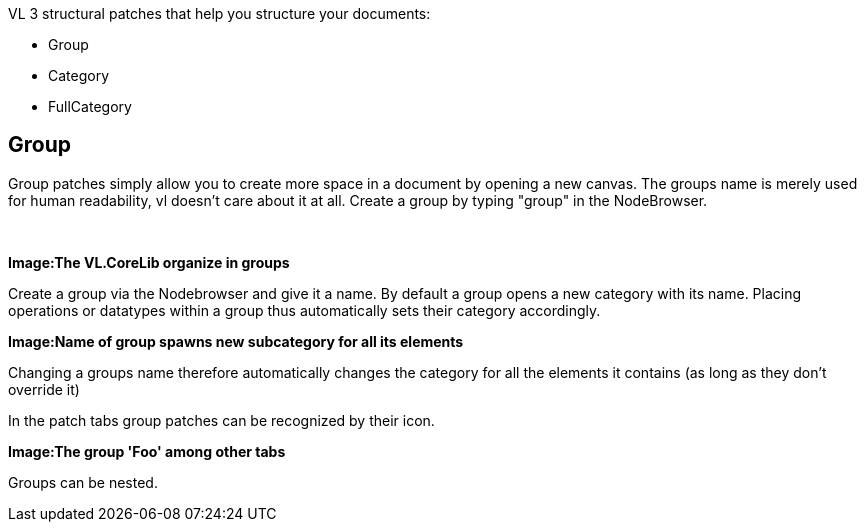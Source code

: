 VL 3 structural patches that help you structure your documents:

* Group
* Category
* FullCategory

== Group
Group patches simply allow you to create more space in a document by opening a new canvas. The groups name is merely used for human readability, vl doesn't care about it at all. Create a group by typing "group" in the NodeBrowser.

image:/images/GroupsAndCategories/02_GroupInside.PNG[alt=""]
image:/images/GroupsAndCategories/01_GroupOutside.PNG[alt=""]


*Image:The VL.CoreLib organize in groups*

Create a group via the Nodebrowser and give it a name. By default a group opens a new category with its name. Placing operations or datatypes within a group thus automatically sets their category accordingly.

*Image:Name of group spawns new subcategory for all its elements*

Changing a groups name therefore automatically changes the category for all the elements it contains (as long as they don't override it)

In the patch tabs group patches can be recognized by their icon.

*Image:The group 'Foo' among other tabs*

Groups can be nested.
